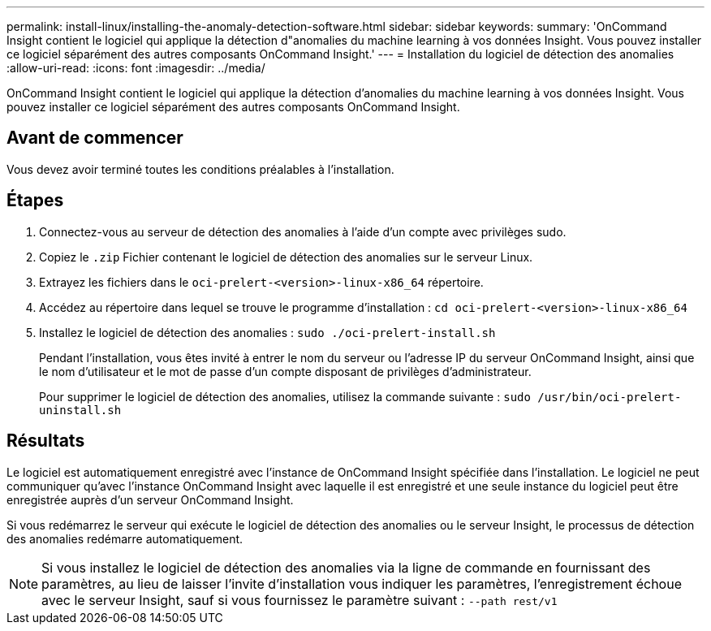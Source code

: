 ---
permalink: install-linux/installing-the-anomaly-detection-software.html 
sidebar: sidebar 
keywords:  
summary: 'OnCommand Insight contient le logiciel qui applique la détection d"anomalies du machine learning à vos données Insight. Vous pouvez installer ce logiciel séparément des autres composants OnCommand Insight.' 
---
= Installation du logiciel de détection des anomalies
:allow-uri-read: 
:icons: font
:imagesdir: ../media/


[role="lead"]
OnCommand Insight contient le logiciel qui applique la détection d'anomalies du machine learning à vos données Insight. Vous pouvez installer ce logiciel séparément des autres composants OnCommand Insight.



== Avant de commencer

Vous devez avoir terminé toutes les conditions préalables à l'installation.



== Étapes

. Connectez-vous au serveur de détection des anomalies à l'aide d'un compte avec privilèges sudo.
. Copiez le `.zip` Fichier contenant le logiciel de détection des anomalies sur le serveur Linux.
. Extrayez les fichiers dans le `oci-prelert-<version>-linux-x86_64` répertoire.
. Accédez au répertoire dans lequel se trouve le programme d'installation : `cd oci-prelert-<version>-linux-x86_64`
. Installez le logiciel de détection des anomalies : `sudo ./oci-prelert-install.sh`
+
Pendant l'installation, vous êtes invité à entrer le nom du serveur ou l'adresse IP du serveur OnCommand Insight, ainsi que le nom d'utilisateur et le mot de passe d'un compte disposant de privilèges d'administrateur.

+
Pour supprimer le logiciel de détection des anomalies, utilisez la commande suivante : `sudo /usr/bin/oci-prelert-uninstall.sh`





== Résultats

Le logiciel est automatiquement enregistré avec l'instance de OnCommand Insight spécifiée dans l'installation. Le logiciel ne peut communiquer qu'avec l'instance OnCommand Insight avec laquelle il est enregistré et une seule instance du logiciel peut être enregistrée auprès d'un serveur OnCommand Insight.

Si vous redémarrez le serveur qui exécute le logiciel de détection des anomalies ou le serveur Insight, le processus de détection des anomalies redémarre automatiquement.

[NOTE]
====
Si vous installez le logiciel de détection des anomalies via la ligne de commande en fournissant des paramètres, au lieu de laisser l'invite d'installation vous indiquer les paramètres, l'enregistrement échoue avec le serveur Insight, sauf si vous fournissez le paramètre suivant : `--path rest/v1`

====